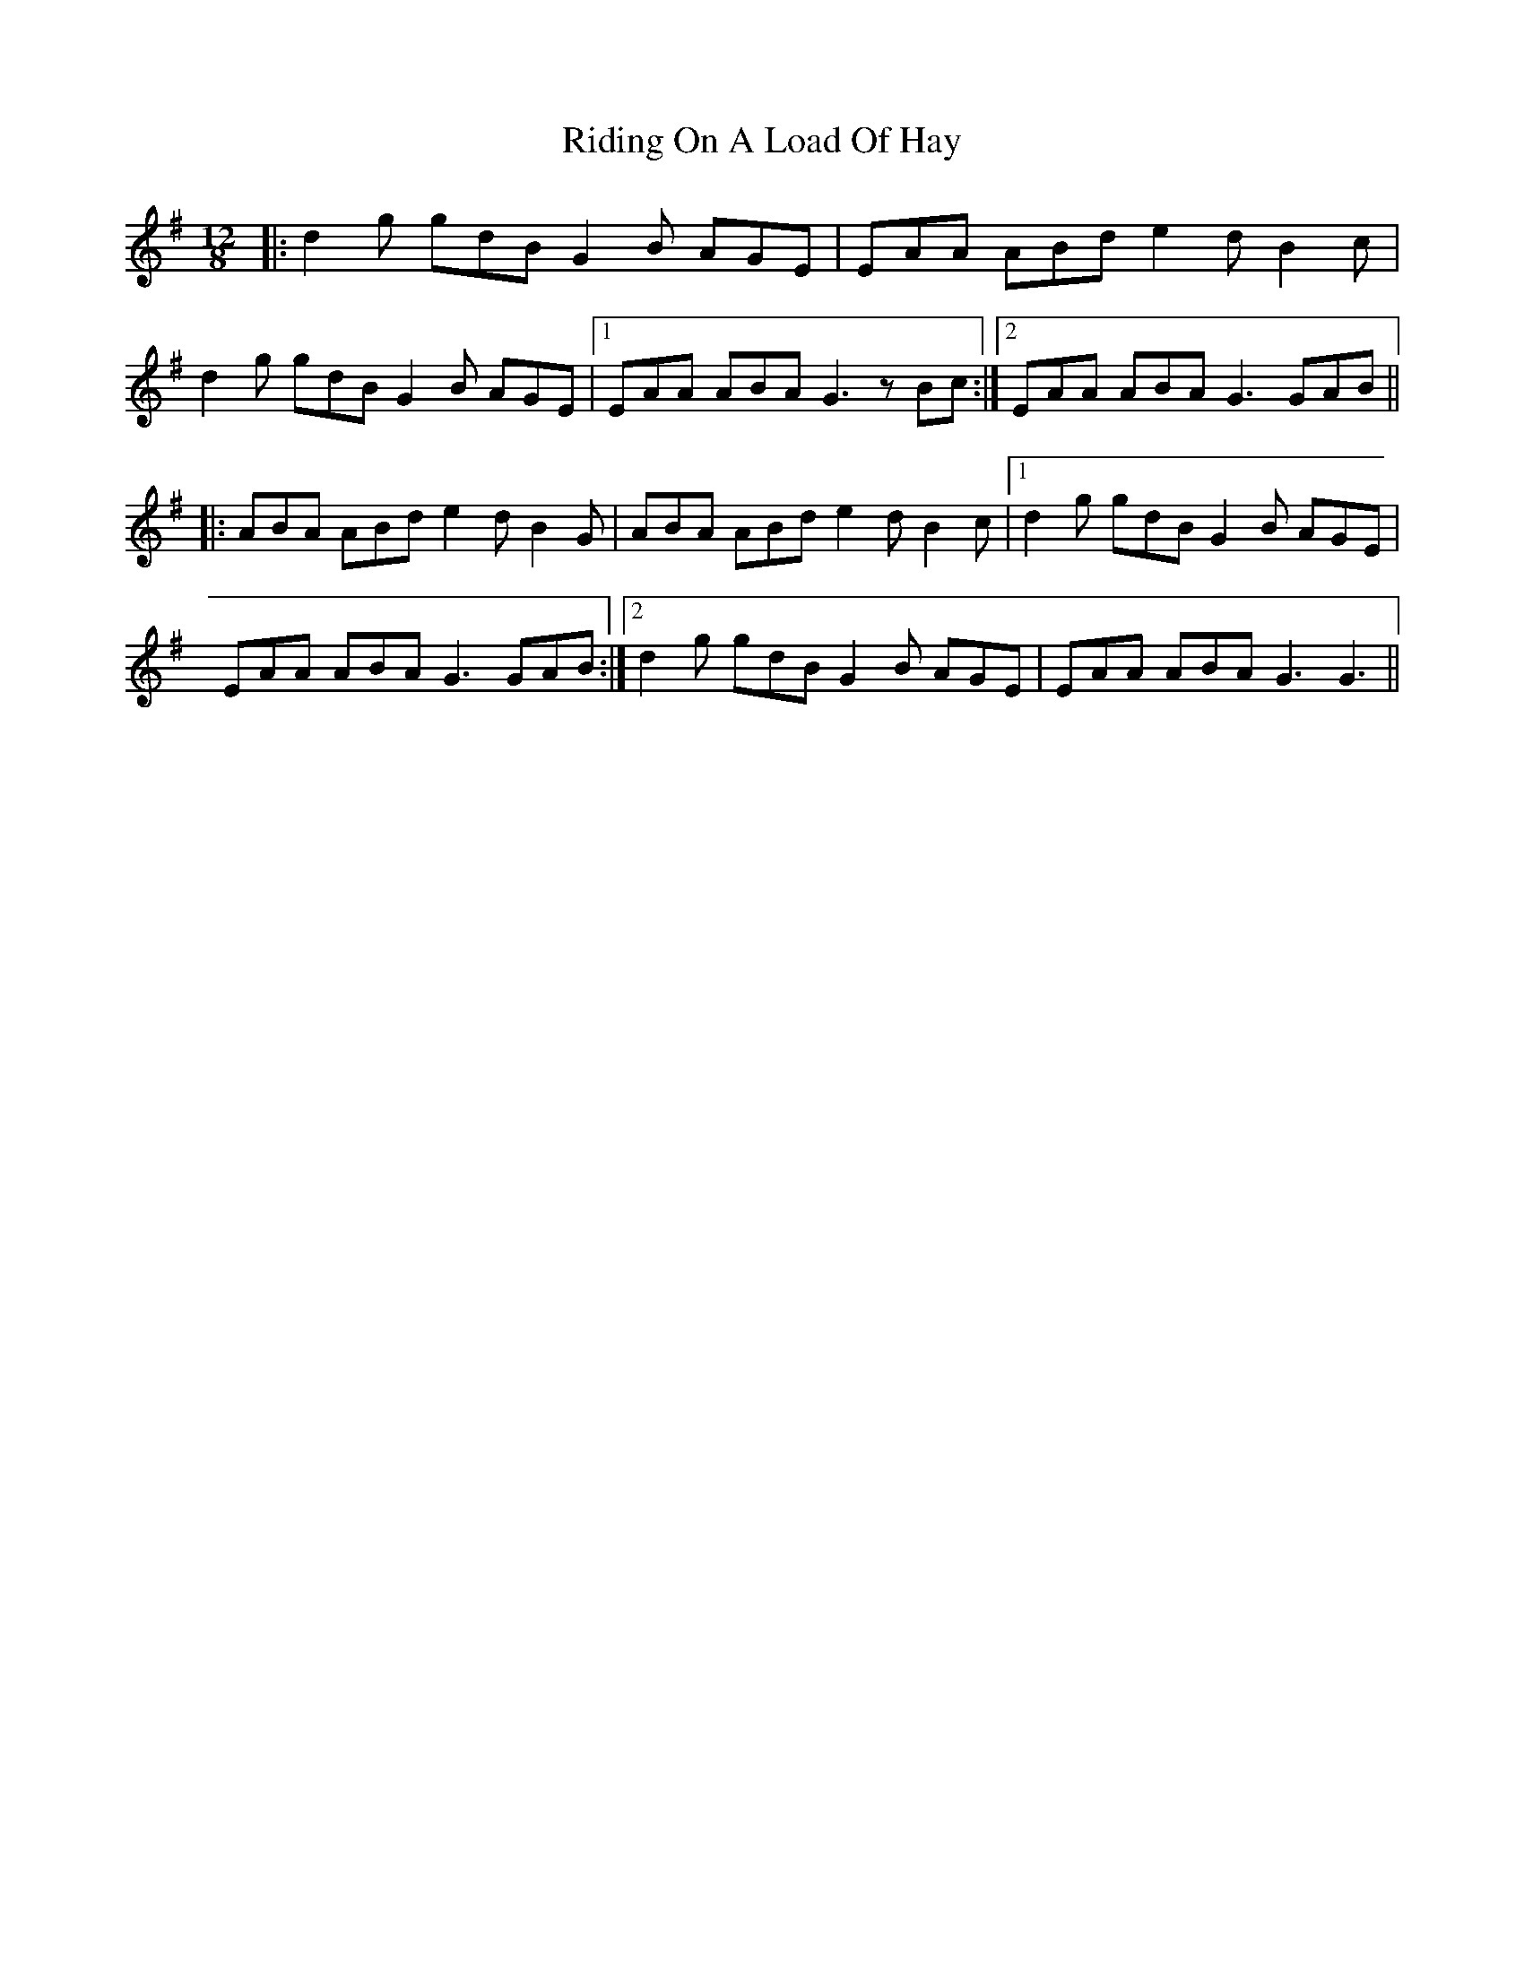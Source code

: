 X: 34487
T: Riding On A Load Of Hay
R: slide
M: 12/8
K: Gmajor
|:d2 g gdB G2 B AGE|EAA ABd e2 d B2 c|
d2 g gdB G2 B AGE|1 EAA ABA G3 z Bc:|2 EAA ABA G3 GAB||
|:ABA ABd e2 d B2 G|ABA ABd e2 d B2 c|1 d2 g gdB G2 B AGE|
EAA ABA G3 GAB:|2 d2 g gdB G2 B AGE|EAA ABA G3 G3||

